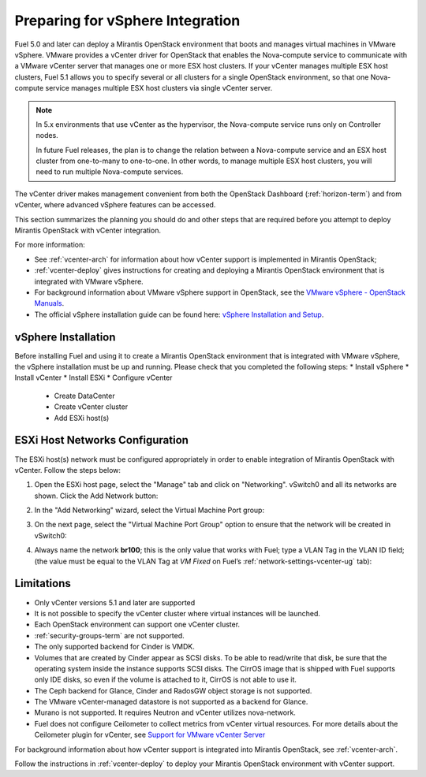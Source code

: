 
.. _vcenter-plan:

Preparing for vSphere Integration
=================================
Fuel 5.0 and later can deploy a Mirantis OpenStack environment
that boots and manages virtual machines in VMware vSphere.
VMware provides a vCenter driver for OpenStack
that enables the Nova-compute service to
communicate with a VMware vCenter server
that manages one or more ESX host clusters.
If your vCenter manages multiple ESX host clusters, Fuel 5.1 allows
you to specify several or all clusters for a single OpenStack environment,
so that one Nova-compute service manages
multiple ESX host clusters via single vCenter server.

.. note:: In 5.x environments that use vCenter as the hypervisor,
   the Nova-compute service runs only on Controller nodes.

   In future Fuel releases, the plan is to change
   the relation between a Nova-compute service and an ESX host cluster
   from one-to-many to one-to-one.
   In other words, to manage multiple ESX host clusters,
   you will need to run multiple Nova-compute services.

The vCenter driver makes management convenient
from both the OpenStack Dashboard (:ref:`horizon-term`)
and from vCenter,
where advanced vSphere features can be accessed.

This section summarizes the planning you should do
and other steps that are required
before you attempt to deploy Mirantis OpenStack
with vCenter integration.

For more information:

- See :ref:`vcenter-arch` for information about how vCenter support
  is implemented in Mirantis OpenStack;

- :ref:`vcenter-deploy` gives instructions for creating and deploying
  a Mirantis OpenStack environment that is integrated with VMware vSphere.

- For background information about VMware vSphere support in OpenStack,
  see the `VMware vSphere - OpenStack Manuals
  <http://docs.openstack.org/trunk/config-reference/content/vmware.html>`_.

- The official vSphere installation guide can be found here:
  `vSphere Installation and Setup
  <http://pubs.vmware.com/vsphere-55/index.jsp#com.vmware.vsphere.install.doc/GUID-7C9A1E23-7FCD-4295-9CB1-C932F2423C63.html>`_.


vSphere Installation
--------------------
Before installing Fuel and using it
to create a Mirantis OpenStack environment
that is integrated with VMware vSphere,
the vSphere installation must be up and running.
Please check that you completed the following steps:
* Install vSphere
* Install vCenter
* Install ESXi
* Configure vCenter

	* Create DataCenter
	* Create vCenter cluster
	* Add ESXi host(s)

.. raw:: pdf

   PageBreak

ESXi Host Networks Configuration
--------------------------------
The ESXi host(s) network must be configured appropriately
in order to enable integration of Mirantis OpenStack with vCenter.
Follow the steps below:

1. Open the ESXi host page,
   select the "Manage" tab and click on "Networking".
   vSwitch0 and all its networks are shown.
   Click the Add Network button:

.. image:: /_images/esx-manage-networks.png
  :width: 70%

2. In the "Add Networking" wizard, select the Virtual Machine Port group:

.. image:: /_images/esx-target-device.png
  :width: 70%

.. raw: pdf

   PageBreak

3. On the next page, select the "Virtual Machine Port Group" option
   to ensure that the network will be created in vSwitch0:

.. image:: /_images/esx-connection-type.png
  :width: 70%

4. Always name the network **br100**;
   this is the only value that works with Fuel;
   type a VLAN Tag in the VLAN ID field;
   (the value must be equal to the VLAN Tag at *VM Fixed*
   on Fuel’s :ref:`network-settings-vcenter-ug` tab):

.. image:: /_images/esx-connection-settings.png
  :width: 70%

Limitations
------------------------------
- Only vCenter versions 5.1 and later are supported
- It is not possible to specify the vCenter cluster
  where virtual instances will be launched.
- Each OpenStack environment can support one vCenter cluster.
- :ref:`security-groups-term` are not supported.
- The only supported backend for Cinder is VMDK.
- Volumes that are created by Cinder appear as SCSI disks. To be able
  to read/write that disk, be sure that the operating system inside
  the instance supports SCSI disks. The CirrOS image that is shipped with Fuel
  supports only IDE disks, so even if the volume is attached to it, CirrOS is
  not able to use it.
- The Ceph backend for Glance, Cinder and RadosGW object storage is not supported.
- The VMware vCenter-managed datastore is not supported as a backend for Glance.
- Murano is not supported. It requires Neutron and vCenter utilizes nova-network.
- Fuel does not configure Ceilometer to collect metrics from vCenter virtual resources.
  For more details about the Ceilometer plugin for vCenter,
  see `Support for VMware vCenter Server
  <https://wiki.openstack.org/wiki/Ceilometer/blueprints/vmware-vcenter-server#Support_for_VMware_vCenter_Server>`_

For background information about how vCenter support
is integrated into Mirantis OpenStack, see :ref:`vcenter-arch`.

Follow the instructions in :ref:`vcenter-deploy`
to deploy your Mirantis OpenStack environment with vCenter support.
